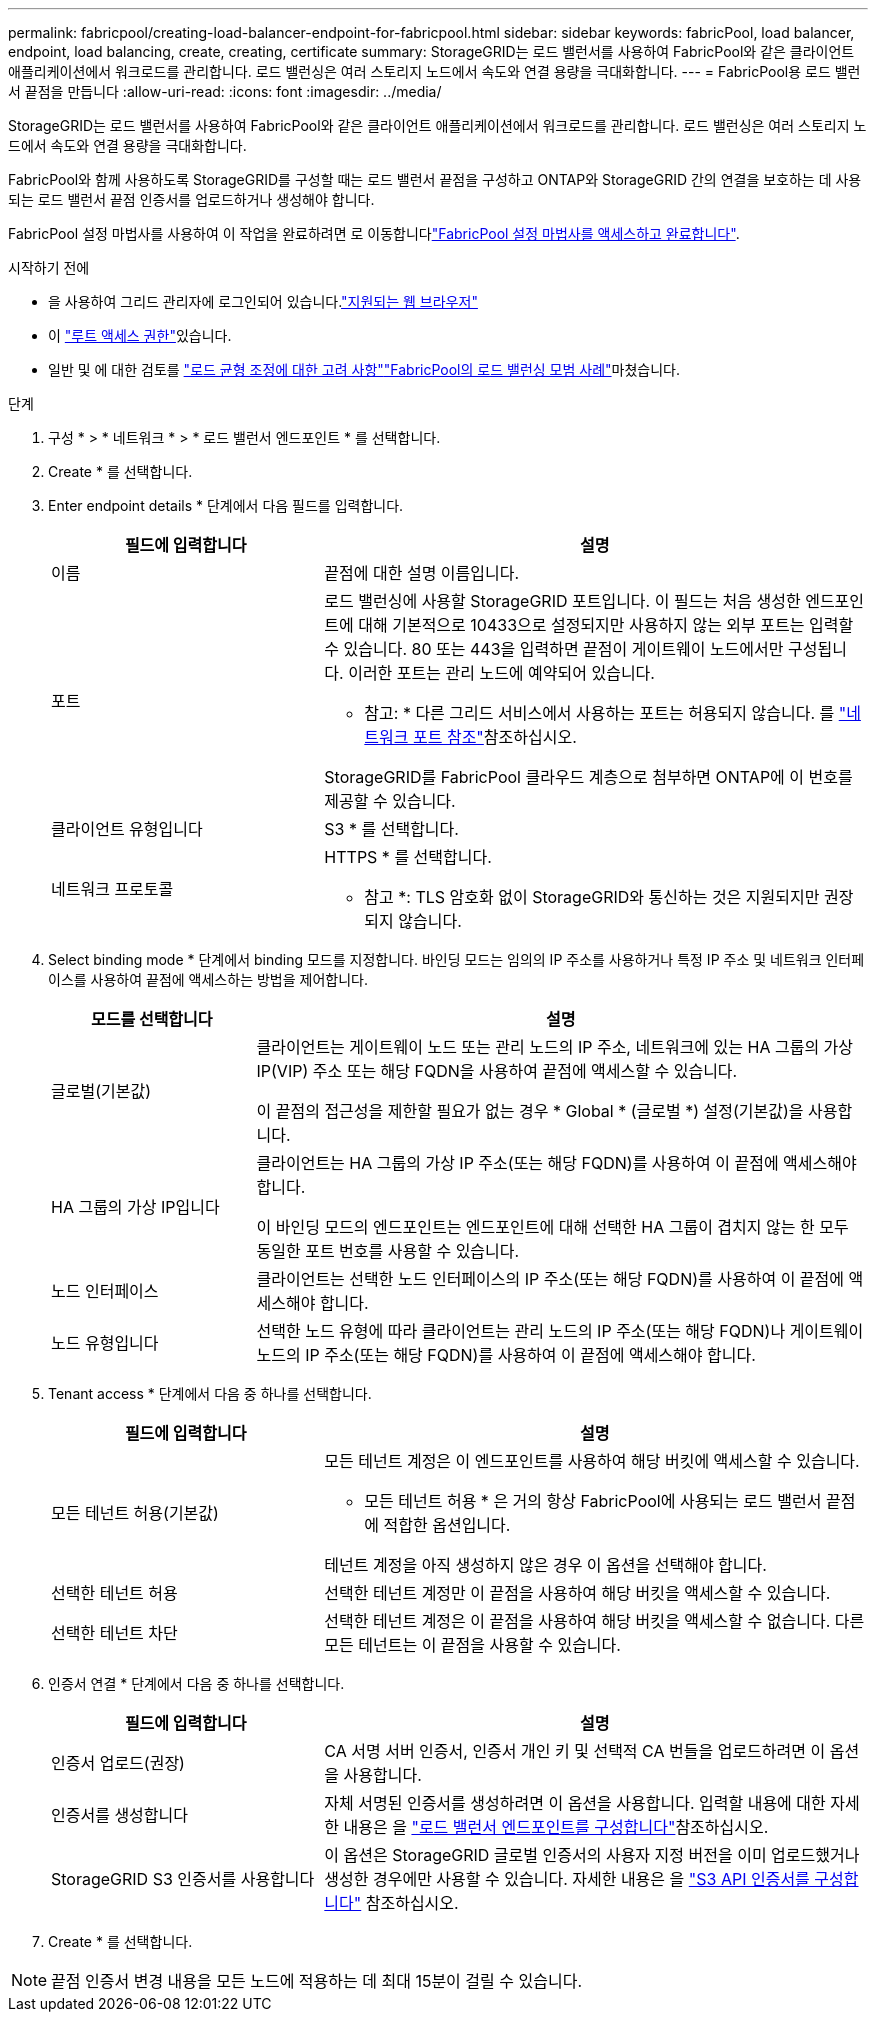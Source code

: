 ---
permalink: fabricpool/creating-load-balancer-endpoint-for-fabricpool.html 
sidebar: sidebar 
keywords: fabricPool, load balancer, endpoint, load balancing, create, creating, certificate 
summary: StorageGRID는 로드 밸런서를 사용하여 FabricPool와 같은 클라이언트 애플리케이션에서 워크로드를 관리합니다. 로드 밸런싱은 여러 스토리지 노드에서 속도와 연결 용량을 극대화합니다. 
---
= FabricPool용 로드 밸런서 끝점을 만듭니다
:allow-uri-read: 
:icons: font
:imagesdir: ../media/


[role="lead"]
StorageGRID는 로드 밸런서를 사용하여 FabricPool와 같은 클라이언트 애플리케이션에서 워크로드를 관리합니다. 로드 밸런싱은 여러 스토리지 노드에서 속도와 연결 용량을 극대화합니다.

FabricPool와 함께 사용하도록 StorageGRID를 구성할 때는 로드 밸런서 끝점을 구성하고 ONTAP와 StorageGRID 간의 연결을 보호하는 데 사용되는 로드 밸런서 끝점 인증서를 업로드하거나 생성해야 합니다.

FabricPool 설정 마법사를 사용하여 이 작업을 완료하려면 로 이동합니다link:use-fabricpool-setup-wizard-steps.html["FabricPool 설정 마법사를 액세스하고 완료합니다"].

.시작하기 전에
* 을 사용하여 그리드 관리자에 로그인되어 있습니다.link:../admin/web-browser-requirements.html["지원되는 웹 브라우저"]
* 이 link:../admin/admin-group-permissions.html["루트 액세스 권한"]있습니다.
* 일반 및 에 대한 검토를 link:../admin/managing-load-balancing.html["로드 균형 조정에 대한 고려 사항"]link:best-practices-for-load-balancing.html["FabricPool의 로드 밸런싱 모범 사례"]마쳤습니다.


.단계
. 구성 * > * 네트워크 * > * 로드 밸런서 엔드포인트 * 를 선택합니다.
. Create * 를 선택합니다.
. Enter endpoint details * 단계에서 다음 필드를 입력합니다.
+
[cols="1a,2a"]
|===
| 필드에 입력합니다 | 설명 


 a| 
이름
 a| 
끝점에 대한 설명 이름입니다.



 a| 
포트
 a| 
로드 밸런싱에 사용할 StorageGRID 포트입니다. 이 필드는 처음 생성한 엔드포인트에 대해 기본적으로 10433으로 설정되지만 사용하지 않는 외부 포트는 입력할 수 있습니다. 80 또는 443을 입력하면 끝점이 게이트웨이 노드에서만 구성됩니다. 이러한 포트는 관리 노드에 예약되어 있습니다.

* 참고: * 다른 그리드 서비스에서 사용하는 포트는 허용되지 않습니다. 를 link:../network/internal-grid-node-communications.html["네트워크 포트 참조"]참조하십시오.

StorageGRID를 FabricPool 클라우드 계층으로 첨부하면 ONTAP에 이 번호를 제공할 수 있습니다.



 a| 
클라이언트 유형입니다
 a| 
S3 * 를 선택합니다.



 a| 
네트워크 프로토콜
 a| 
HTTPS * 를 선택합니다.

* 참고 *: TLS 암호화 없이 StorageGRID와 통신하는 것은 지원되지만 권장되지 않습니다.

|===
. Select binding mode * 단계에서 binding 모드를 지정합니다. 바인딩 모드는 임의의 IP 주소를 사용하거나 특정 IP 주소 및 네트워크 인터페이스를 사용하여 끝점에 액세스하는 방법을 제어합니다.
+
[cols="1a,3a"]
|===
| 모드를 선택합니다 | 설명 


 a| 
글로벌(기본값)
 a| 
클라이언트는 게이트웨이 노드 또는 관리 노드의 IP 주소, 네트워크에 있는 HA 그룹의 가상 IP(VIP) 주소 또는 해당 FQDN을 사용하여 끝점에 액세스할 수 있습니다.

이 끝점의 접근성을 제한할 필요가 없는 경우 * Global * (글로벌 *) 설정(기본값)을 사용합니다.



 a| 
HA 그룹의 가상 IP입니다
 a| 
클라이언트는 HA 그룹의 가상 IP 주소(또는 해당 FQDN)를 사용하여 이 끝점에 액세스해야 합니다.

이 바인딩 모드의 엔드포인트는 엔드포인트에 대해 선택한 HA 그룹이 겹치지 않는 한 모두 동일한 포트 번호를 사용할 수 있습니다.



 a| 
노드 인터페이스
 a| 
클라이언트는 선택한 노드 인터페이스의 IP 주소(또는 해당 FQDN)를 사용하여 이 끝점에 액세스해야 합니다.



 a| 
노드 유형입니다
 a| 
선택한 노드 유형에 따라 클라이언트는 관리 노드의 IP 주소(또는 해당 FQDN)나 게이트웨이 노드의 IP 주소(또는 해당 FQDN)를 사용하여 이 끝점에 액세스해야 합니다.

|===
. Tenant access * 단계에서 다음 중 하나를 선택합니다.
+
[cols="1a,2a"]
|===
| 필드에 입력합니다 | 설명 


 a| 
모든 테넌트 허용(기본값)
 a| 
모든 테넌트 계정은 이 엔드포인트를 사용하여 해당 버킷에 액세스할 수 있습니다.

* 모든 테넌트 허용 * 은 거의 항상 FabricPool에 사용되는 로드 밸런서 끝점에 적합한 옵션입니다.

테넌트 계정을 아직 생성하지 않은 경우 이 옵션을 선택해야 합니다.



 a| 
선택한 테넌트 허용
 a| 
선택한 테넌트 계정만 이 끝점을 사용하여 해당 버킷을 액세스할 수 있습니다.



 a| 
선택한 테넌트 차단
 a| 
선택한 테넌트 계정은 이 끝점을 사용하여 해당 버킷을 액세스할 수 없습니다. 다른 모든 테넌트는 이 끝점을 사용할 수 있습니다.

|===
. 인증서 연결 * 단계에서 다음 중 하나를 선택합니다.
+
[cols="1a,2a"]
|===
| 필드에 입력합니다 | 설명 


 a| 
인증서 업로드(권장)
 a| 
CA 서명 서버 인증서, 인증서 개인 키 및 선택적 CA 번들을 업로드하려면 이 옵션을 사용합니다.



 a| 
인증서를 생성합니다
 a| 
자체 서명된 인증서를 생성하려면 이 옵션을 사용합니다. 입력할 내용에 대한 자세한 내용은 을 link:../admin/configuring-load-balancer-endpoints.html["로드 밸런서 엔드포인트를 구성합니다"]참조하십시오.



 a| 
StorageGRID S3 인증서를 사용합니다
 a| 
이 옵션은 StorageGRID 글로벌 인증서의 사용자 지정 버전을 이미 업로드했거나 생성한 경우에만 사용할 수 있습니다. 자세한 내용은 을 link:../admin/configuring-custom-server-certificate-for-storage-node.html["S3 API 인증서를 구성합니다"] 참조하십시오.

|===
. Create * 를 선택합니다.



NOTE: 끝점 인증서 변경 내용을 모든 노드에 적용하는 데 최대 15분이 걸릴 수 있습니다.
